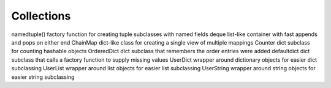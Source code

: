 ***********
Collections
***********

namedtuple()    factory function for creating tuple subclasses with named fields
deque   list-like container with fast appends and pops on either end
ChainMap    dict-like class for creating a single view of multiple mappings
Counter dict subclass for counting hashable objects
OrderedDict dict subclass that remembers the order entries were added
defaultdict dict subclass that calls a factory function to supply missing values
UserDict    wrapper around dictionary objects for easier dict subclassing
UserList    wrapper around list objects for easier list subclassing
UserString  wrapper around string objects for easier string subclassing



